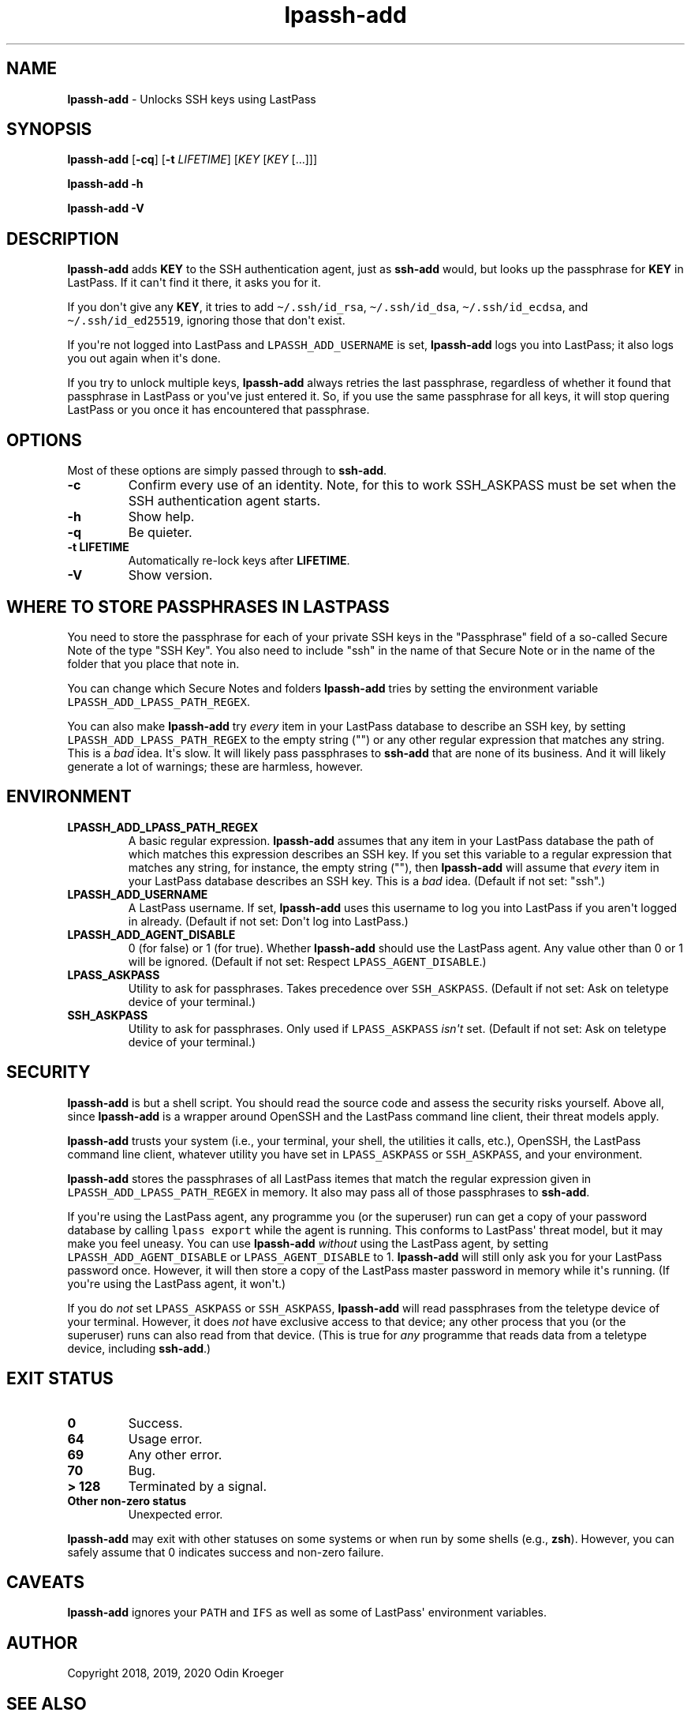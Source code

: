 .\" Automatically generated by Pandoc 2.7.3
.\"
.TH "lpassh-add" "1" "January 10, 2020" "" ""
.hy
.SH NAME
.PP
\f[B]lpassh-add\f[R] - Unlocks SSH keys using LastPass
.SH SYNOPSIS
.PP
\f[B]lpassh-add\f[R] [\f[B]-cq\f[R]] [\f[B]-t\f[R] \f[I]LIFETIME\f[R]]
[\f[I]KEY\f[R] [\f[I]KEY\f[R] [...]]]
.PP
\f[B]lpassh-add\f[R] \f[B]-h\f[R]
.PP
\f[B]lpassh-add\f[R] \f[B]-V\f[R]
.SH DESCRIPTION
.PP
\f[B]lpassh-add\f[R] adds \f[B]KEY\f[R] to the SSH authentication agent,
just as \f[B]ssh-add\f[R] would, but looks up the passphrase for
\f[B]KEY\f[R] in LastPass.
If it can\[aq]t find it there, it asks you for it.
.PP
If you don\[aq]t give any \f[B]KEY\f[R], it tries to add
\f[C]\[ti]/.ssh/id_rsa\f[R], \f[C]\[ti]/.ssh/id_dsa\f[R],
\f[C]\[ti]/.ssh/id_ecdsa\f[R], and \f[C]\[ti]/.ssh/id_ed25519\f[R],
ignoring those that don\[aq]t exist.
.PP
If you\[aq]re not logged into LastPass and \f[C]LPASSH_ADD_USERNAME\f[R]
is set, \f[B]lpassh-add\f[R] logs you into LastPass; it also logs you
out again when it\[aq]s done.
.PP
If you try to unlock multiple keys, \f[B]lpassh-add\f[R] always retries
the last passphrase, regardless of whether it found that passphrase in
LastPass or you\[aq]ve just entered it.
So, if you use the same passphrase for all keys, it will stop quering
LastPass or you once it has encountered that passphrase.
.SH OPTIONS
.PP
Most of these options are simply passed through to \f[B]ssh-add\f[R].
.TP
.B -c
Confirm every use of an identity.
Note, for this to work SSH_ASKPASS must be set when the SSH
authentication agent starts.
.TP
.B -h
Show help.
.TP
.B -q
Be quieter.
.TP
.B -t \f[B]LIFETIME\f[R]
Automatically re-lock keys after \f[B]LIFETIME\f[R].
.TP
.B -V
Show version.
.SH WHERE TO STORE PASSPHRASES IN LASTPASS
.PP
You need to store the passphrase for each of your private SSH keys in
the \[dq]Passphrase\[dq] field of a so-called Secure Note of the type
\[dq]SSH Key\[dq].
You also need to include \[dq]ssh\[dq] in the name of that Secure Note
or in the name of the folder that you place that note in.
.PP
You can change which Secure Notes and folders \f[B]lpassh-add\f[R] tries
by setting the environment variable
\f[C]LPASSH_ADD_LPASS_PATH_REGEX\f[R].
.PP
You can also make \f[B]lpassh-add\f[R] try \f[I]every\f[R] item in your
LastPass database to describe an SSH key, by setting
\f[C]LPASSH_ADD_LPASS_PATH_REGEX\f[R] to the empty string (\[dq]\[dq])
or any other regular expression that matches any string.
This is a \f[I]bad\f[R] idea.
It\[aq]s slow.
It will likely pass passphrases to \f[B]ssh-add\f[R] that are none of
its business.
And it will likely generate a lot of warnings; these are harmless,
however.
.SH ENVIRONMENT
.TP
.B LPASSH_ADD_LPASS_PATH_REGEX
A basic regular expression.
\f[B]lpassh-add\f[R] assumes that any item in your LastPass database the
path of which matches this expression describes an SSH key.
If you set this variable to a regular expression that matches any
string, for instance, the empty string (\[dq]\[dq]), then
\f[B]lpassh-add\f[R] will assume that \f[I]every\f[R] item in your
LastPass database describes an SSH key.
This is a \f[I]bad\f[R] idea.
(Default if not set: \[dq]ssh\[dq].)
.TP
.B LPASSH_ADD_USERNAME
A LastPass username.
If set, \f[B]lpassh-add\f[R] uses this username to log you into LastPass
if you aren\[aq]t logged in already.
(Default if not set: Don\[aq]t log into LastPass.)
.TP
.B LPASSH_ADD_AGENT_DISABLE
0 (for false) or 1 (for true).
Whether \f[B]lpassh-add\f[R] should use the LastPass agent.
Any value other than 0 or 1 will be ignored.
(Default if not set: Respect \f[C]LPASS_AGENT_DISABLE\f[R].)
.TP
.B LPASS_ASKPASS
Utility to ask for passphrases.
Takes precedence over \f[C]SSH_ASKPASS\f[R].
(Default if not set: Ask on teletype device of your terminal.)
.TP
.B SSH_ASKPASS
Utility to ask for passphrases.
Only used if \f[C]LPASS_ASKPASS\f[R] \f[I]isn\[aq]t\f[R] set.
(Default if not set: Ask on teletype device of your terminal.)
.SH SECURITY
.PP
\f[B]lpassh-add\f[R] is but a shell script.
You should read the source code and assess the security risks yourself.
Above all, since \f[B]lpassh-add\f[R] is a wrapper around OpenSSH and
the LastPass command line client, their threat models apply.
.PP
\f[B]lpassh-add\f[R] trusts your system (i.e., your terminal, your
shell, the utilities it calls, etc.), OpenSSH, the LastPass command line
client, whatever utility you have set in \f[C]LPASS_ASKPASS\f[R] or
\f[C]SSH_ASKPASS\f[R], and your environment.
.PP
\f[B]lpassh-add\f[R] stores the passphrases of all LastPass itemes that
match the regular expression given in
\f[C]LPASSH_ADD_LPASS_PATH_REGEX\f[R] in memory.
It also may pass all of those passphrases to \f[B]ssh-add\f[R].
.PP
If you\[aq]re using the LastPass agent, any programme you (or the
superuser) run can get a copy of your password database by calling
\f[C]lpass export\f[R] while the agent is running.
This conforms to LastPass\[aq] threat model, but it may make you feel
uneasy.
You can use \f[B]lpassh-add\f[R] \f[I]without\f[R] using the LastPass
agent, by setting \f[C]LPASSH_ADD_AGENT_DISABLE\f[R] or
\f[C]LPASS_AGENT_DISABLE\f[R] to 1.
\f[B]lpassh-add\f[R] will still only ask you for your LastPass password
once.
However, it will then store a copy of the LastPass master password in
memory while it\[aq]s running.
(If you\[aq]re using the LastPass agent, it won\[aq]t.)
.PP
If you do \f[I]not\f[R] set \f[C]LPASS_ASKPASS\f[R] or
\f[C]SSH_ASKPASS\f[R], \f[B]lpassh-add\f[R] will read passphrases from
the teletype device of your terminal.
However, it does \f[I]not\f[R] have exclusive access to that device; any
other process that you (or the superuser) runs can also read from that
device.
(This is true for \f[I]any\f[R] programme that reads data from a
teletype device, including \f[B]ssh-add\f[R].)
.SH EXIT STATUS
.TP
.B 0
Success.
.TP
.B 64
Usage error.
.TP
.B 69
Any other error.
.TP
.B 70
Bug.
.TP
.B > 128
Terminated by a signal.
.TP
.B Other non-zero status
Unexpected error.
.PP
\f[B]lpassh-add\f[R] may exit with other statuses on some systems or
when run by some shells (e.g., \f[B]zsh\f[R]).
However, you can safely assume that 0 indicates success and non-zero
failure.
.SH CAVEATS
.PP
\f[B]lpassh-add\f[R] ignores your \f[C]PATH\f[R] and \f[C]IFS\f[R] as
well as some of LastPass\[aq] environment variables.
.SH AUTHOR
.PP
Copyright 2018, 2019, 2020 Odin Kroeger
.SH SEE ALSO
.PP
\f[B]lpass\f[R](1), \f[B]ssh-add\f[R](1)
.PP
<https://github.com/odkr/lpassh-add>

